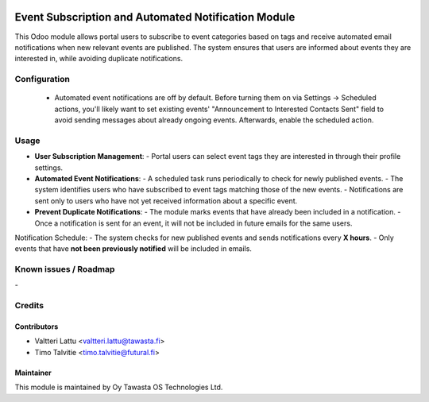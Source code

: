 .. image:: https://img.shields.io/badge/licence-AGPL--3-blue.svg
   :target: http://www.gnu.org/licenses/agpl-3.0-standalone.html
   :alt: License: AGPL-3

====================================================
Event Subscription and Automated Notification Module
====================================================
This Odoo module allows portal users to subscribe to event categories based on tags and receive automated email notifications when new relevant events are published. The system ensures that users are informed about events they are interested in, while avoiding duplicate notifications.


Configuration
=============
 * Automated event notifications are off by default. Before turning them on via Settings -> Scheduled actions, you'll likely want to set existing events' 
   "Announcement to Interested Contacts Sent" field to avoid sending messages about already ongoing events. Afterwards, enable the scheduled action.

Usage
=====
- **User Subscription Management**:  
  - Portal users can select event tags they are interested in through their profile settings.

- **Automated Event Notifications**:  
  - A scheduled task runs periodically to check for newly published events.
  - The system identifies users who have subscribed to event tags matching those of the new events.
  - Notifications are sent only to users who have not yet received information about a specific event.

- **Prevent Duplicate Notifications**:  
  - The module marks events that have already been included in a notification.
  - Once a notification is sent for an event, it will not be included in future emails for the same users.

Notification Schedule:
- The system checks for new published events and sends notifications every **X hours**.
- Only events that have **not been previously notified** will be included in emails.


Known issues / Roadmap
======================
\-

Credits
=======

Contributors
------------

* Valtteri Lattu <valtteri.lattu@tawasta.fi>
* Timo Talvitie <timo.talvitie@futural.fi>

Maintainer
----------

.. image:: https://tawasta.fi/templates/tawastrap/images/logo.png
   :alt: Oy Tawasta OS Technologies Ltd.
   :target: https://tawasta.fi/

This module is maintained by Oy Tawasta OS Technologies Ltd.
